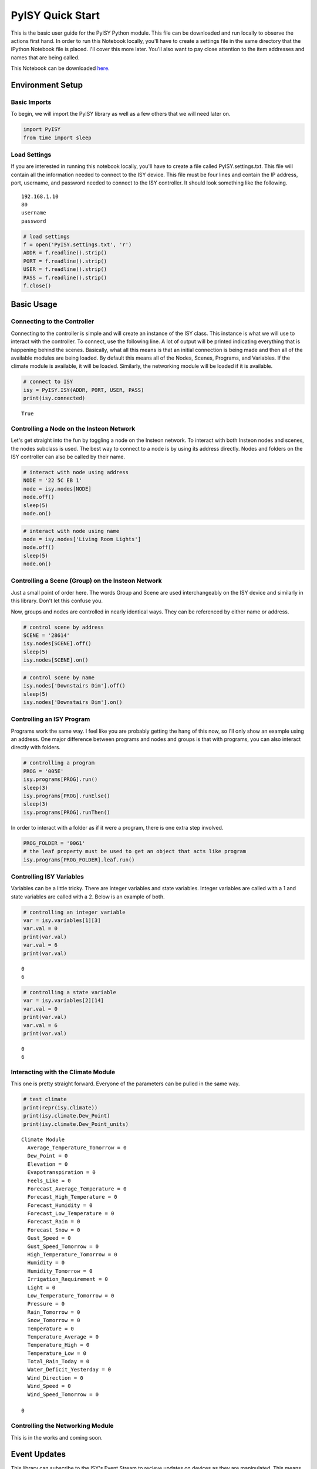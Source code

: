 
PyISY Quick Start
=================

This is the basic user guide for the PyISY Python module. This file can
be downloaded and run locally to observe the actions first hand. In
order to run this Notebook locally, you'll have to create a settings
file in the same directory that the iPython Notebook file is placed.
I'll cover this more later. You'll also want to pay close attention to
the item addresses and names that are being called.

This Notebook can be downloaded `here. <http://docs.automic.us/PyISY/v1.0.0/PyISY.ipynb>`_

Environment Setup
-----------------

Basic Imports
~~~~~~~~~~~~~

To begin, we will import the PyISY library as well as a few others that
we will need later on.

.. code:: python

    import PyISY
    from time import sleep

Load Settings
~~~~~~~~~~~~~

If you are interested in running this notebook locally, you'll have to
create a file called PyISY.settings.txt. This file will contain all the
information needed to connect to the ISY device. This file must be four
lines and contain the IP address, port, username, and password needed to
connect to the ISY controller. It should look something like the
following.

.. parsed-literal::

    192.168.1.10
    80
    username
    password

.. code:: python

    # load settings
    f = open('PyISY.settings.txt', 'r')
    ADDR = f.readline().strip()
    PORT = f.readline().strip()
    USER = f.readline().strip()
    PASS = f.readline().strip()
    f.close()

Basic Usage
-----------

Connecting to the Controller
~~~~~~~~~~~~~~~~~~~~~~~~~~~~

Connecting to the controller is simple and will create an instance of
the ISY class. This instance is what we will use to interact with the
controller. To connect, use the following line. A lot of output will be
printed indicating everything that is happening behind the scenes.
Basically, what all this means is that an initial connection is being
made and then all of the available modules are being loaded. By default
this means all of the Nodes, Scenes, Programs, and Variables. If the
climate module is available, it will be loaded. Similarly, the
networking module will be loaded if it is available.

.. code:: python

    # connect to ISY
    isy = PyISY.ISY(ADDR, PORT, USER, PASS)
    print(isy.connected)

.. parsed-literal::

    True


Controlling a Node on the Insteon Network
~~~~~~~~~~~~~~~~~~~~~~~~~~~~~~~~~~~~~~~~~

Let's get straight into the fun by toggling a node on the Insteon
network. To interact with both Insteon nodes and scenes, the nodes
subclass is used. The best way to connect to a node is by using its
address directly. Nodes and folders on the ISY controller can also be
called by their name.

.. code:: python

    # interact with node using address
    NODE = '22 5C EB 1'
    node = isy.nodes[NODE]
    node.off()
    sleep(5)
    node.on()
.. code:: python

    # interact with node using name
    node = isy.nodes['Living Room Lights']
    node.off()
    sleep(5)
    node.on()

Controlling a Scene (Group) on the Insteon Network
~~~~~~~~~~~~~~~~~~~~~~~~~~~~~~~~~~~~~~~~~~~~~~~~~~

Just a small point of order here. The words Group and Scene are used
interchangeably on the ISY device and similarly in this library. Don't
let this confuse you.

Now, groups and nodes are controlled in nearly identical ways. They can
be referenced by either name or address.

.. code:: python

    # control scene by address
    SCENE = '28614'
    isy.nodes[SCENE].off()
    sleep(5)
    isy.nodes[SCENE].on()
.. code:: python

    # control scene by name
    isy.nodes['Downstairs Dim'].off()
    sleep(5)
    isy.nodes['Downstairs Dim'].on()

Controlling an ISY Program
~~~~~~~~~~~~~~~~~~~~~~~~~~

Programs work the same way. I feel like you are probably getting the
hang of this now, so I'll only show an example using an address. One
major difference between programs and nodes and groups is that with
programs, you can also interact directly with folders.

.. code:: python

    # controlling a program
    PROG = '005E'
    isy.programs[PROG].run()
    sleep(3)
    isy.programs[PROG].runElse()
    sleep(3)
    isy.programs[PROG].runThen()

In order to interact with a folder as if it were a program, there is one
extra step involved.

.. code:: python

    PROG_FOLDER = '0061'
    # the leaf property must be used to get an object that acts like program
    isy.programs[PROG_FOLDER].leaf.run()

Controlling ISY Variables
~~~~~~~~~~~~~~~~~~~~~~~~~

Variables can be a little tricky. There are integer variables and state
variables. Integer variables are called with a 1 and state variables are
called with a 2. Below is an example of both.

.. code:: python

    # controlling an integer variable
    var = isy.variables[1][3]
    var.val = 0
    print(var.val)
    var.val = 6
    print(var.val)

.. parsed-literal::

    0
    6


.. code:: python

    # controlling a state variable
    var = isy.variables[2][14]
    var.val = 0
    print(var.val)
    var.val = 6
    print(var.val)

.. parsed-literal::

    0
    6


Interacting with the Climate Module
~~~~~~~~~~~~~~~~~~~~~~~~~~~~~~~~~~~

This one is pretty straight forward. Everyone of the parameters can be
pulled in the same way.

.. code:: python

    # test climate
    print(repr(isy.climate))
    print(isy.climate.Dew_Point)
    print(isy.climate.Dew_Point_units)

.. parsed-literal::

    Climate Module
      Average_Temperature_Tomorrow = 0 
      Dew_Point = 0 
      Elevation = 0 
      Evapotranspiration = 0 
      Feels_Like = 0 
      Forecast_Average_Temperature = 0 
      Forecast_High_Temperature = 0 
      Forecast_Humidity = 0 
      Forecast_Low_Temperature = 0 
      Forecast_Rain = 0 
      Forecast_Snow = 0 
      Gust_Speed = 0 
      Gust_Speed_Tomorrow = 0 
      High_Temperature_Tomorrow = 0 
      Humidity = 0 
      Humidity_Tomorrow = 0 
      Irrigation_Requirement = 0 
      Light = 0 
      Low_Temperature_Tomorrow = 0 
      Pressure = 0 
      Rain_Tomorrow = 0 
      Snow_Tomorrow = 0 
      Temperature = 0 
      Temperature_Average = 0 
      Temperature_High = 0 
      Temperature_Low = 0 
      Total_Rain_Today = 0 
      Water_Deficit_Yesterday = 0 
      Wind_Direction = 0 
      Wind_Speed = 0 
      Wind_Speed_Tomorrow = 0 
    
    0
    


Controlling the Networking Module
~~~~~~~~~~~~~~~~~~~~~~~~~~~~~~~~~

This is in the works and coming soon.

Event Updates
-------------

This library can subscribe to the ISY's Event Stream to recieve updates
on devices as they are manipulated. This means that your program can
respond to events on your controller in real time. This is powered
primarily by the VarEvents library and I won't go too much into the
inner workings of that library here, but I'll give a quick overview of
using the events system.

Subscribing to Updates
~~~~~~~~~~~~~~~~~~~~~~

The ISY class will not be recieving updates by default. It is, however,
easy to enable, and it is done like so.

.. code:: python

    isy.auto_update = True

By default, PyISY will detect when the controller is no longer
responding and attempt a reconnect. Keep in mind though, it can take up
to two minutes to detect a lost connection. This means if you restart
your controller, in about two minutes PyISY will detect that, reconnect,
and update all the elements to their updated state. To turn off auto
reconnects, the following parameter can be changed.

.. code:: python

    isy.auto_reconnect = False

Now, once the connection is lost, it will stay disconnected until it is
told to reconnect.

Binding Events to Updates
~~~~~~~~~~~~~~~~~~~~~~~~~

Using the VarEvents library, we can bind functions to be called when
certain events take place. Subscribing to an event will return a handler
that we can use to unsubscribe later. For a full list of events, check
out the VarEvents documentation.

.. code:: python

    def notify(e):
        print('Notification Received')
    
    # interact with node using address
    NODE = '22 5C EB 1'
    node = isy.nodes[NODE]
    handler = node.status.subscribe('changed', notify)

Now, when we make a change to the node, we will recieve the
notification...

.. code:: python

    node.status.update(100)

.. parsed-literal::

    Notification Received


Now we can unsubscribe from the event using the handler.

.. code:: python

    handler.unsubscribe()
    node.status.update(75)

More details about event handling are discussed inside the rest of the
documentation, but that is the basics.
